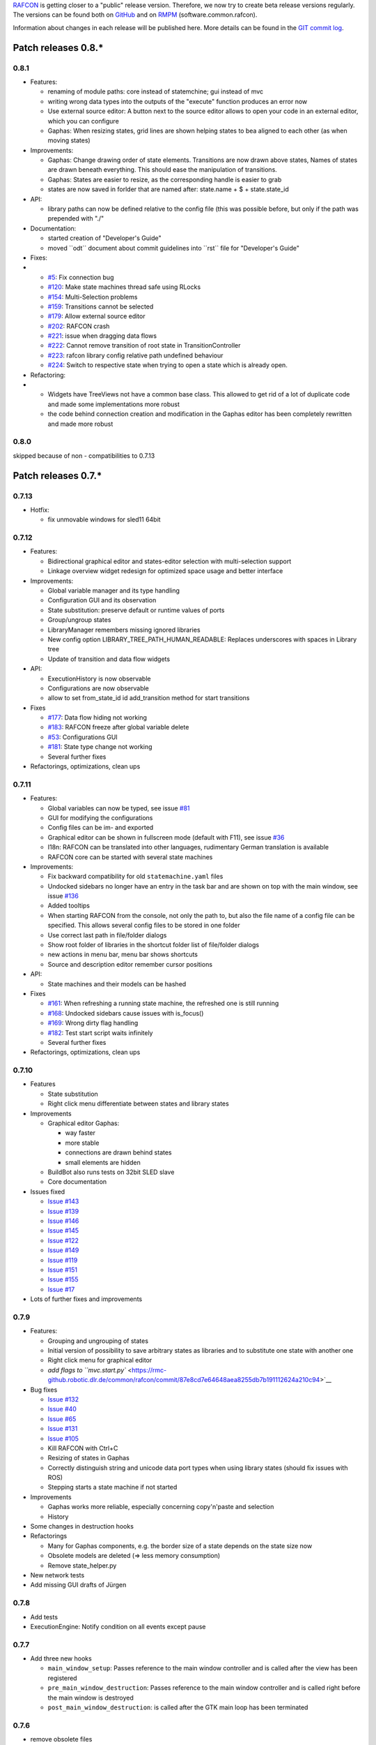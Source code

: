 
`RAFCON <home.rst>`__ is getting closer to a "public" release version.
Therefore, we now try to create beta release versions regularly. The
versions can be found both on
`GitHub <https://rmc-github.robotic.dlr.de/common/rafcon/releases>`__ and
on `RMPM <https://rmintra01.robotic.dlr.de/wiki/Rmpm>`__ (software.common.rafcon).

Information about changes in each release will be published here. More
details can be found in the `GIT commit
log <https://rmc-github.robotic.dlr.de/common/rafcon/commits/master>`__.

Patch releases 0.8.\*
=====================

0.8.1
-----

-  Features:

   -  renaming of module paths: core instead of statemchine; gui instead
      of mvc
   -  writing wrong data types into the outputs of the "execute"
      function produces an error now
   -  Use external source editor: A button next to the source editor
      allows to open your code in an external editor, which you can
      configure
   -  Gaphas: When resizing states, grid lines are shown helping states
      to bea aligned to each other (as when moving states)

-  Improvements:

   -  Gaphas: Change drawing order of state elements. Transitions are
      now drawn above states, Names of states are drawn beneath
      everything. This should ease the manipulation of transitions.
   -  Gaphas: States are easier to resize, as the corresponding handle
      is easier to grab
   -  states are now saved in forlder that are named after: state.name +
      $ + state.state\_id

-  API:

   -  library paths can now be defined relative to the config file (this
      was possible before, but only if the path was prepended with "./"

-  Documentation:

   -  started creation of "Developer's Guide"
   -  moved \`\`odt\`\` document about commit guidelines into
      \`\`rst\`\` file for "Developer's Guide"

-  Fixes:

-  

   -  `#5 <https://rmc-github.robotic.dlr.de/common/rafcon/issues/5>`__:
      Fix connection bug
   -  `#120 <https://rmc-github.robotic.dlr.de/common/rafcon/issues/120>`__:
      Make state machines thread safe using RLocks
   -  `#154 <https://rmc-github.robotic.dlr.de/common/rafcon/issues/154>`__:
      Multi-Selection problems
   -  `#159 <https://rmc-github.robotic.dlr.de/common/rafcon/issues/159>`__:
      Transitions cannot be selected
   -  `#179 <https://rmc-github.robotic.dlr.de/common/rafcon/issues/179>`__:
      Allow external source editor
   -  `#202 <https://rmc-github.robotic.dlr.de/common/rafcon/issues/202>`__:
      RAFCON crash
   -  `#221 <https://rmc-github.robotic.dlr.de/common/rafcon/issues/221>`__:
      issue when dragging data flows
   -  `#222 <https://rmc-github.robotic.dlr.de/common/rafcon/issues/222>`__:
      Cannot remove transition of root state in TransitionController
   -  `#223 <https://rmc-github.robotic.dlr.de/common/rafcon/issues/223>`__:
      rafcon library config relative path undefined behaviour
   -  `#224 <https://rmc-github.robotic.dlr.de/common/rafcon/issues/224>`__:
      Switch to respective state when trying to open a state which is
      already open.

-  Refactoring:

-  

   -  Widgets have TreeViews not have a common base class. This allowed
      to get rid of a lot of duplicate code and made some
      implementations more robust
   -  the code behind connection creation and modification in the Gaphas
      editor has been completely rewritten and made more robust

0.8.0
-----

skipped because of non - compatibilities to 0.7.13

Patch releases 0.7.\*
=====================

0.7.13
------

-  Hotfix:

   -  fix unmovable windows for sled11 64bit

0.7.12
------

-  Features:

   -  Bidirectional graphical editor and states-editor selection with
      multi-selection support
   -  Linkage overview widget redesign for optimized space usage and
      better interface

-  Improvements:

   -  Global variable manager and its type handling
   -  Configuration GUI and its observation
   -  State substitution: preserve default or runtime values of ports
   -  Group/ungroup states
   -  LibraryManager remembers missing ignored libraries
   -  New config option LIBRARY\_TREE\_PATH\_HUMAN\_READABLE: Replaces
      underscores with spaces in Library tree
   -  Update of transition and data flow widgets

-  API:

   -  ExecutionHistory is now observable
   -  Configurations are now observable
   -  allow to set from\_state\_id id add\_transition method for start
      transitions

-  Fixes

   -  `#177 <https://rmc-github.robotic.dlr.de/common/rafcon/issues/177>`__:
      Data flow hiding not working
   -  `#183 <https://rmc-github.robotic.dlr.de/common/rafcon/issues/183>`__:
      RAFCON freeze after global variable delete
   -  `#53 <https://rmc-github.robotic.dlr.de/common/rafcon/issues/53>`__:
      Configurations GUI
   -  `#181 <https://rmc-github.robotic.dlr.de/common/rafcon/issues/181>`__:
      State type change not working
   -  Several further fixes

-  Refactorings, optimizations, clean ups

0.7.11
------

-  Features:

   -  Global variables can now be typed, see issue
      `#81 <https://rmc-github.robotic.dlr.de/common/rafcon/issues/81>`__
   -  GUI for modifying the configurations
   -  Config files can be im- and exported
   -  Graphical editor can be shown in fullscreen mode (default with
      F11), see issue
      `#36 <https://rmc-github.robotic.dlr.de/common/rafcon/issues/36>`__
   -  I18n: RAFCON can be translated into other languages, rudimentary
      German translation is available
   -  RAFCON core can be started with several state machines

-  Improvements:

   -  Fix backward compatibility for old ``statemachine.yaml`` files
   -  Undocked sidebars no longer have an entry in the task bar and are
      shown on top with the main window, see issue
      `#136 <https://rmc-github.robotic.dlr.de/common/rafcon/issues/136>`__
   -  Added tooltips
   -  When starting RAFCON from the console, not only the path to, but
      also the file name of a config file can be specified. This allows
      several config files to be stored in one folder
   -  Use correct last path in file/folder dialogs
   -  Show root folder of libraries in the shortcut folder list of
      file/folder dialogs
   -  new actions in menu bar, menu bar shows shortcuts
   -  Source and description editor remember cursor positions

-  API:

   -  State machines and their models can be hashed

-  Fixes

   -  `#161 <https://rmc-github.robotic.dlr.de/common/rafcon/issues/161>`__:
      When refreshing a running state machine, the refreshed one is
      still running
   -  `#168 <https://rmc-github.robotic.dlr.de/common/rafcon/issues/168>`__:
      Undocked sidebars cause issues with is\_focus()
   -  `#169 <https://rmc-github.robotic.dlr.de/common/rafcon/issues/169>`__:
      Wrong dirty flag handling
   -  `#182 <https://rmc-github.robotic.dlr.de/common/rafcon/issues/182>`__:
      Test start script waits infinitely
   -  Several further fixes

-  Refactorings, optimizations, clean ups

0.7.10
------

-  Features

   -  State substitution
   -  Right click menu differentiate between states and library states

-  Improvements

   -  Graphical editor Gaphas:

      -  way faster
      -  more stable
      -  connections are drawn behind states
      -  small elements are hidden

   -  BuildBot also runs tests on 32bit SLED slave
   -  Core documentation

-  Issues fixed

   -  `Issue
      #143 <https://rmc-github.robotic.dlr.de/common/rafcon/issues/143>`__
   -  `Issue
      #139 <https://rmc-github.robotic.dlr.de/common/rafcon/issues/139>`__
   -  `Issue
      #146 <https://rmc-github.robotic.dlr.de/common/rafcon/issues/146>`__
   -  `Issue
      #145 <https://rmc-github.robotic.dlr.de/common/rafcon/issues/145>`__
   -  `Issue
      #122 <https://rmc-github.robotic.dlr.de/common/rafcon/issues/122>`__
   -  `Issue
      #149 <https://rmc-github.robotic.dlr.de/common/rafcon/issues/149>`__
   -  `Issue
      #119 <https://rmc-github.robotic.dlr.de/common/rafcon/issues/119>`__
   -  `Issue
      #151 <https://rmc-github.robotic.dlr.de/common/rafcon/issues/151>`__
   -  `Issue
      #155 <https://rmc-github.robotic.dlr.de/common/rafcon/issues/155>`__
   -  `Issue
      #17 <https://rmc-github.robotic.dlr.de/common/rafcon/issues/155>`__

-  Lots of further fixes and improvements

0.7.9
-----

-  Features:

   -  Grouping and ungrouping of states
   -  Initial version of possibility to save arbitrary states as
      libraries and to substitute one state with another one
   -  Right click menu for graphical editor
   -  `add flags to
      ``mvc.start.py`` <https://rmc-github.robotic.dlr.de/common/rafcon/commit/87e8cd7e64648aea8255db7b191112624a210c94>`__

-  Bug fixes

   -  `Issue
      #132 <https://rmc-github.robotic.dlr.de/common/rafcon/issues/132>`__
   -  `Issue
      #40 <https://rmc-github.robotic.dlr.de/common/rafcon/issues/40>`__
   -  `Issue
      #65 <https://rmc-github.robotic.dlr.de/common/rafcon/issues/65>`__
   -  `Issue
      #131 <https://rmc-github.robotic.dlr.de/common/rafcon/issues/40>`__
   -  `Issue
      #105 <https://rmc-github.robotic.dlr.de/common/rafcon/issues/105>`__
   -  Kill RAFCON with Ctrl+C
   -  Resizing of states in Gaphas
   -  Correctly distinguish string and unicode data port types when
      using library states (should fix issues with ROS)
   -  Stepping starts a state machine if not started

-  Improvements

   -  Gaphas works more reliable, especially concerning copy'n'paste and
      selection
   -  History

-  Some changes in destruction hooks
-  Refactorings

   -  Many for Gaphas components, e.g. the border size of a state
      depends on the state size now
   -  Obsolete models are deleted (=> less memory consumption)
   -  Remove state\_helper.py

-  New network tests
-  Add missing GUI drafts of Jürgen

0.7.8
-----

-  Add tests
-  ExecutionEngine: Notify condition on all events except pause

0.7.7
-----

-  Add three new hooks

   -  ``main_window_setup``: Passes reference to the main window
      controller and is called after the view has been registered
   -  ``pre_main_window_destruction``: Passes reference to the main
      window controller and is called right before the main window is
      destroyed
   -  ``post_main_window_destruction``: is called after the GTK main
      loop has been terminated

0.7.6
-----

-  remove obsolete files
-  properly destruct states on their deletion (+ test to check
   functionality)
-  jump to state on double-click in ExecutionHistory
-  fixes in display of ExecutionHistory
-  fix not shown description of LibraryStates
-  fix crash on middle-click on state machine tab
-  Fix copy & paste of ExecutionStates
-  improve tests
-  improve documentation (add missing elements)
-  Show '+' for adding state machines
-  example on abortion handling
-  Add config option to hide data flow name
-  Fix issue #129
-  get rid of all plugin dependencies
-  no more need to change into the mvc-directory when working with the
   GUI
-  refactoring (especially in start.py)
-  more fixes

0.7.5
-----

-  Improve Execution-History visualization with proper hierarchical tree
   view and improved data and logical outcome description (on
   right-click)
-  Improve auto-backup and add lock files to offer formal procedure to
   recover state machine from temporary storage `Auto
   Recovery <RAFCON#Auto_Backup>`__
-  Improve Description editor by undo/redo feature similar to the
   SourceEditor
-  Improve versions of "monitoring" and "execution hooks" plugins
-  Improve graphical editor schemes (OpenGL and Gaphas) and Gaphas able
   to undo/redo state meta data changes
-  Introduce optional profiler to check for computation leaks in state
   machine while execution
-  Bug fixes

0.7.4
-----

-  Improve performance of GUI while executing state machine with high
   frequent state changes
-  Fix `issue
   121 <https://rmc-github.robotic.dlr.de/common/rafcon/issues/121>`__:
   Properly copy nested ExecutionStates

0.7.3
-----

-  States are notified about pause and resume (See FAQ
   `here <RAFCON/FAQ#How_does_preemption_work.3F_How_do_I_implement_preemptable_states_correctly.3F>`__
   and
   `here <RAFCON/FAQ#What_happens_if_the_state_machine_is_paused.3F_How_can_I_pause_running_services.2C_e._g._the_robot.3F>`__)
-  `Load libraries specified in
   ``RAFCON_LIBRARY_PATH`` <RAFCON/Tutorials#How_to_create_and_re-use_a_library_state_machine>`__
-  improve stability
-  refactorings
-  bug fixes

0.7.2
-----

-  improved auto-backup to tmp-folder
-  fix missing logger messages while loading configuration files
-  introduced templates to build plugins
-  re-organized examples to one folder -> share/examples, with examples
   for API, libraries, plugins and tutorials
-  introduce short-cut for applying ExecutionState-Scripts
-  smaller bug fixes

0.7.1
-----

-  Allow multiple data flows to same input data ports (in order be
   remain backward compatibility)

0.7.0
-----

This is a big minor release including many changes. State machines
stored with version 0.6.\* are compatible with this version, but not
state machines from older releases. Those have to be opened with 0.6.\*
and then saved again. The following list is probably not complete:

-  Support for `openSUSE Leap <openSUSE_Leap>`__
-  Support for plugins
-  Major design overhaul: agrees with drafts from design and looks
   consistent on all platforms
-  Drag and Drop of states

   -  Libraries from the library tree
   -  Any type of state from the buttons below the graphical state
      editor
   -  The drop position determines the location and the parent of the
      new state

-  All sidebars can now be undocked and moved to another screen
-  Auto store state machine in background and recover after crash
-  Improved history with branches
-  New feature: run until state
-  Extended stepping mode: step into, over and out
-  Redesign remote execution of state machines: Native GUI can be used
   to execute state machine running on different host
-  Drop support of YAML state machine files
-  Rename state machine files
-  Extend documentation
-  `RMC-BuildBot <RMC-BuildBot>`__ support
-  Many bug fixes
-  A lot of refactorings, code optimizations, etc.

Patch releases 0.6.\*
=====================

0.6.0
-----

-  Prepare code and folder structure to allow theming (currently only
   dark theme available)
-  Refactor GUI configuration and color handling
-  Fix network\_connection initialization
-  Use python2.7 by default when using RAFCON with RMPM
-  Gaphas graphical editor:

   -  change cursor when hovering different parts of the state machine
   -  add hover effect for ports
   -  no more traces of states/labels when moving/resizing states/ports
   -  resize handles are scaled depending on zoom level and state
      hierarchy
   -  do not show handles on lines that cannot be moved
   -  improve behavior of line splitting
   -  refactorings
   -  minor bug fixes

-  Fix many code issues (line spacing, comments, unused imports, line
   length, ...)
-  fix bug in global variable manager, causing casual exception when two
   threads access the same variable

Patch releases 0.5.\*
=====================

0.5.5
-----

fix start from selected state (the start-from-selected-state
functionality modifies the start state of a hierarchy state on the
initial execution of the statemachine; the start state was accidentally
modified for each execution of the hierarchy state during one run
leading to wrong execution of hierarchy states that were executed more
often during the execution of a statemachine)

0.5.4
-----

hotfix for mvc start.py launching with network support enabled

0.5.3
-----

hotfix for rafcon server

0.5.1 + 0.5.2
-------------

feature: command line parameter to start state machine at an arbitrary
state

0.5.0
-----

-  State-machines can be stored in JSON files instead of YAML files

   -  Set USE\_JSON parameter in config to True
   -  Loads state-machines approximately five times faster

-  Removed some code ensuring backwards compatibility of old
   state-machines

   -  If you are having trouble loading older state-machines, open them
      with the last version of the 0.4.\* branch
   -  Save them and try again with the 0.5.\* branch

Patch releases 0.4.\*
=====================

0.4.6
-----

-  Add start scripts in bin folder
-  When using RAFCON with RMPM, you can run RAFCON just with the
   commands ``rafco_start`` or ``rafcon_start_gui``
-  Bug fixes for state type changes

0.4.5
-----

-  Feature: Add late load for libraries
-  State type changes work now with Gaphas graphical editor
-  Minor code refactorings

0.4.4
-----

-  Fix bug: changing the execution state of a statemachine does mark a
   statemachine as modified

0.4.3
-----

-  Fix bug: data port id generation
-  Fix bug: runtime value handling

0.4.2
-----

-  Feature: runtime values

0.4.1
-----

-  Fix bug: resize of libraries when loading state machine
-  Fix bug: error when adding data port to empty root state

0.4.0
-----

-  Show content of library states
-  Keep library tree status when refreshing library
-  Allow to easily navigate in table view of the GUI using the tab key
-  Refactor logger (new handlers) and logger view
-  Many refactorings for Gaphas graphical editor
-  Introduce caching for Gaphas graphical editor => big speed up
-  Require port names to be unique
-  Highlight tab of running state machine
-  Default values of library states can be set to be overwritten
-  Improve dialogs
-  make meta data observable
-  many bug fixes
-  clean code
-  ...

Patch releases 0.3.\*
=====================

0.3.7
-----

-  rafcon no-gui start script also supports BarrierConcurrency and
   PreemptiveConcurrencyStates

0.3.6
-----

-  bugfix if no runtime\_config existing

0.3.5
-----

-  rafcon\_server can be launched from command line
-  network config can be passed as an argument on startup

0.3.4
-----

-  first version of rafcon server released

0.3.3
-----

-  state machines can be launched without GUI from the command line

0.3.2
-----

-  Extend and clean documentation (especially about MVC) and add it to
   the release
-  Waypoints are moved with transition/data flows (OpenGL editor)
-  data type of ports of libraries are updated in state machines when
   being changed in the library
-  bug fix: error when moving waypoint
-  bug fix: add new state, when no state is selected

0.3.1
-----

-  Support loading of old meta data
-  bug fix: errors when removing connected outcome
-  bug fix: network config not loaded
-  code refactoring: remove old controllers, consistent naming of the
   rest

0.3.0
-----

-  RAFCON server to generate html/css/js files for remote viewer (inside
   browser)
-  optimize workflow:

   -  root state of new state machines is automatically selected
   -  new states can directly be added with shortcuts, without using the
      mouse beforehand
   -  A adds hierarchy state (A for execution states)

-  support loading of state machines generated with the old editor in
   the new editor
-  bug fixes for graphical editor using gaphas (especially concerning
   the state name)
-  bug fixes for states editor

Patch releases 0.2.\*
=====================

0.2.5
-----

-  update LN include script (use pipe\_include and RMPM)
-  allow configuration of shortcuts
-  distinguish between empty string and None for ports of type str
-  bug fixes in GUI (start state)

0.2.4
-----

-  introduce env variables RAFCON\_PATH and RAFCON\_LIB\_PATH
-  automatically set by RMPM

0.2.3
-----

-  use of seperate temp paths for different users

0.2.2
-----

-  Allow RAFCON to be started from arbitrary paths

0.2.1
-----

-  minor code refactoring
-  RMPM release test

0.2.0
-----

-  First release version
-  Tool was renamed to RAFCON
